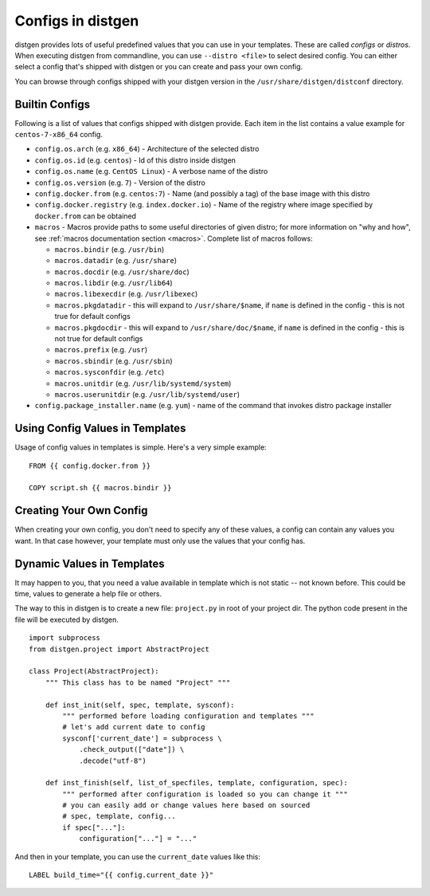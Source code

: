 .. _configs:

Configs in distgen
==================

distgen provides lots of useful predefined values that you can use
in your templates. These are called *configs* or *distros*. When executing
distgen from commandline, you can use ``--distro <file>`` to select desired
config. You can either select a config that's shipped with distgen or you
can create and pass your own config.

You can browse through configs shipped with your distgen version in the
``/usr/share/distgen/distconf`` directory.

Builtin Configs
---------------

Following is a list of values that configs shipped with distgen provide.
Each item in the list contains a value example for ``centos-7-x86_64`` config.

* ``config.os.arch`` (e.g. ``x86_64``) - Architecture of the selected distro
* ``config.os.id`` (e.g. ``centos``) - Id of this distro inside distgen
* ``config.os.name`` (e.g. ``CentOS Linux``) - A verbose name of the distro
* ``config.os.version`` (e.g. ``7``) - Version of the distro
* ``config.docker.from`` (e.g. ``centos:7``) - Name (and possibly a tag) of the
  base image with this distro
* ``config.docker.registry`` (e.g. ``index.docker.io``) - Name of the registry
  where image specified by ``docker.from`` can be obtained
* ``macros`` - Macros provide paths to some useful directories of given distro;
  for more information on "why and how", see
  :ref:`macros documentation section <macros>`. Complete list of macros follows:

  * ``macros.bindir`` (e.g. ``/usr/bin``)
  * ``macros.datadir`` (e.g. ``/usr/share``)
  * ``macros.docdir`` (e.g. ``/usr/share/doc``)
  * ``macros.libdir`` (e.g. ``/usr/lib64``)
  * ``macros.libexecdir`` (e.g. ``/usr/libexec``)
  * ``macros.pkgdatadir`` - this will expand to ``/usr/share/$name``, if
    ``name`` is defined in the config - this is not true for default configs
  * ``macros.pkgdocdir`` - this will expand to ``/usr/share/doc/$name``, if
    ``name`` is defined in the config - this is not true for default configs
  * ``macros.prefix`` (e.g. ``/usr``)
  * ``macros.sbindir`` (e.g. ``/usr/sbin``)
  * ``macros.sysconfdir`` (e.g. ``/etc``)
  * ``macros.unitdir`` (e.g. ``/usr/lib/systemd/system``)
  * ``macros.userunitdir`` (e.g. ``/usr/lib/systemd/user``)

* ``config.package_installer.name`` (e.g. ``yum``) - name of the command that invokes
  distro package installer

Using Config Values in Templates
--------------------------------

Usage of config values in templates is simple. Here's a very simple example::

   FROM {{ config.docker.from }}

   COPY script.sh {{ macros.bindir }}

Creating Your Own Config
------------------------

When creating your own config, you don't need to specify any of these values,
a config can contain any values you want. In that case however, your
template must only use the values that your config has.

Dynamic Values in Templates
-----------------------

It may happen to you, that you need a value available in template which is not
static -- not known before. This could be time, values to generate a help file
or others.

The way to this in distgen is to create a new file: ``project.py`` in root of
your project dir. The python code present in the file will be executed by
distgen.

::

    import subprocess
    from distgen.project import AbstractProject

    class Project(AbstractProject):
        """ This class has to be named "Project" """

        def inst_init(self, spec, template, sysconf):
            """ performed before loading configuration and templates """
            # let's add current date to config
            sysconf['current_date'] = subprocess \
                .check_output(["date"]) \
                .decode("utf-8")

        def inst_finish(self, list_of_specfiles, template, configuration, spec):
            """ performed after configuration is loaded so you can change it """
            # you can easily add or change values here based on sourced
            # spec, template, config...
            if spec["..."]:
                configuration["..."] = "..."


And then in your template, you can use the ``current_date`` values like this:

::

    LABEL build_time="{{ config.current_date }}"
